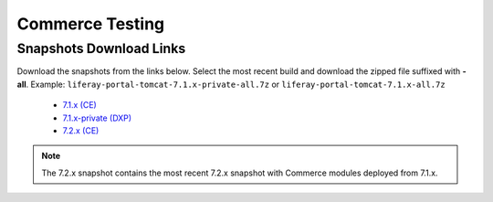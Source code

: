 ================
Commerce Testing
================

Snapshots Download Links
------------------------

Download the snapshots from the links below. Select the most recent build and download the zipped file suffixed with **-all**.
Example: ``liferay-portal-tomcat-7.1.x-private-all.7z`` or ``liferay-portal-tomcat-7.1.x-all.7z``

  * `7.1.x (CE)`_
  * `7.1.x-private (DXP)`_
  * `7.2.x (CE)`_

.. note::
  The 7.2.x snapshot contains the most recent 7.2.x snapshot with Commerce modules deployed from 7.1.x.

.. _`7.1.x-private (DXP)`: https://files.liferay.com/private/ee/portal/snapshot-7.1.x-private/
.. _`7.1.x (CE)`: https://releases.liferay.com/portal/snapshot-7.1.x/
.. _`7.2.x (CE)`: https://ftp.liferay.com/liferay-portal-tomcat-7.2.x-private-commerce-latest.txt